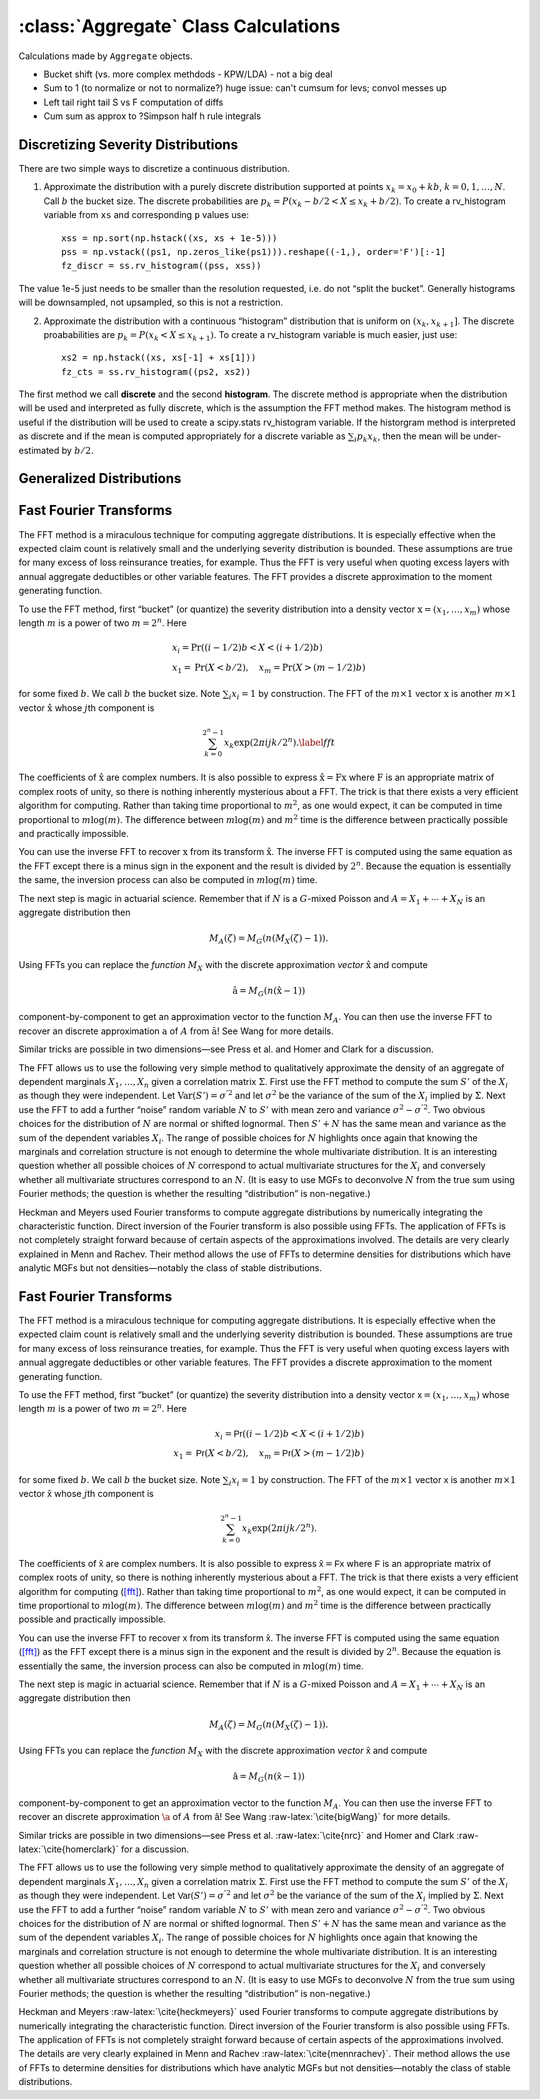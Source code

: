 .. _aggregate_calculations:

:class:`Aggregate` Class Calculations
======================================

Calculations made by ``Aggregate`` objects.


* Bucket shift (vs. more complex methdods - KPW/LDA) - not a big deal
* Sum to 1 (to normalize or not to normalize?) huge issue: can't cumsum for levs; convol messes up
* Left tail right tail S vs F computation of diffs
* Cum sum as approx to ?Simpson half h rule integrals



Discretizing Severity Distributions
-----------------------------------

There are two simple ways to discretize a continuous distribution.

1. Approximate the distribution with a purely discrete distribution
   supported at points :math:`x_k=x_0+kb`, :math:`k=0,1,\dots, N`. Call
   :math:`b` the bucket size. The discrete probabilities are
   :math:`p_k=P(x_k - b/2 < X \le x_k+b/2)`. To create a rv_histogram
   variable from ``xs`` and corresponding ``p`` values use:

   ::

       xss = np.sort(np.hstack((xs, xs + 1e-5)))
       pss = np.vstack((ps1, np.zeros_like(ps1))).reshape((-1,), order='F')[:-1]
       fz_discr = ss.rv_histogram((pss, xss))

The value 1e-5 just needs to be smaller than the resolution requested,
i.e. do not “split the bucket”. Generally histograms will be
downsampled, not upsampled, so this is not a restriction.

2. Approximate the distribution with a continuous “histogram”
   distribution that is uniform on :math:`(x_k, x_{k+1}]`. The discrete
   proababilities are :math:`p_k=P(x_k < X \le x_{k+1})`. To create a
   rv_histogram variable is much easier, just use:

   ::

       xs2 = np.hstack((xs, xs[-1] + xs[1]))
       fz_cts = ss.rv_histogram((ps2, xs2))

The first method we call **discrete** and the second **histogram**. The
discrete method is appropriate when the distribution will be used and
interpreted as fully discrete, which is the assumption the FFT method
makes. The histogram method is useful if the distribution will be used
to create a scipy.stats rv_histogram variable. If the historgram method
is interpreted as discrete and if the mean is computed appropriately for
a discrete variable as :math:`\sum_i p_k x_k`, then the mean will be
under-estimated by :math:`b/2`.

Generalized Distributions
-------------------------

Fast Fourier Transforms
-----------------------

The FFT method is a miraculous technique for computing aggregate
distributions. It is especially effective when the expected claim count
is relatively small and the underlying severity distribution is bounded.
These assumptions are true for many excess of loss reinsurance treaties,
for example. Thus the FFT is very useful when quoting excess layers with
annual aggregate deductibles or other variable features. The FFT
provides a discrete approximation to the moment generating function.

To use the FFT method, first “bucket” (or quantize) the severity
distribution into a density vector :math:`\text{x}=(x_1,\dots,x_{m})`
whose length :math:`m` is a power of two :math:`m=2^n`. Here

.. math::

   \begin{gathered}
   x_i= \text{Pr}((i-1/2)b<X<(i+1/2)b)\\ x_1=\text{Pr}(X<b/2),\quad x_{m}=\text{Pr}(X>(m-1/2)b)\end{gathered}

for some fixed :math:`b`. We call :math:`b` the bucket size. Note
:math:`\sum_i x_i=1` by construction. The FFT of the :math:`m\times 1`
vector :math:`\text{x}` is another :math:`m\times 1` vector
:math:`\hat{\text{x}}` whose :math:`j`\ th component is

.. math::

   \sum_{k=0}^{2^n-1} x_k\exp(2\pi ijk/2^n).\label{fft}

The coefficients of :math:`\hat{\text{x}}` are complex numbers. It is
also possible to express :math:`\hat{\text{x}}=\text{F}\text{x}` where
:math:`\text{F}` is an appropriate matrix of complex roots of unity, so
there is nothing inherently mysterious about a FFT. The trick is that
there exists a very efficient algorithm for computing. Rather than
taking time proportional to :math:`m^2`, as one would expect, it can be
computed in time proportional to :math:`m\log(m)`. The difference
between :math:`m\log(m)` and :math:`m^2` time is the difference between
practically possible and practically impossible.

You can use the inverse FFT to recover :math:`\text{x}` from its
transform :math:`\hat{\text{x}}`. The inverse FFT is computed using the
same equation as the FFT except there is a minus sign in the exponent
and the result is divided by :math:`2^n`. Because the equation is
essentially the same, the inversion process can also be computed in
:math:`m\log(m)` time.

The next step is magic in actuarial science. Remember that if :math:`N`
is a :math:`G`-mixed Poisson and :math:`A=X_1+\cdots+X_N` is an
aggregate distribution then

.. math::

   M_A(\zeta)=M_G(n(M_X(\zeta)-1)).

Using FFTs you can replace the *function* :math:`M_X` with the discrete
approximation *vector* :math:`\hat{\text{x}}` and compute

.. math::

   \hat{\text{a}}=M_G(n(\hat{\text{x}} -1))

component-by-component to get an approximation vector to the function
:math:`M_A`. You can then use the inverse FFT to recover an discrete
approximation :math:`\text{a}` of :math:`A` from :math:`\hat{\text{a}}`!
See Wang for more details.

Similar tricks are possible in two dimensions—see Press et al. and Homer
and Clark for a discussion.

The FFT allows us to use the following very simple method to
qualitatively approximate the density of an aggregate of dependent
marginals :math:`X_1,\dots,X_n` given a correlation matrix
:math:`\Sigma`. First use the FFT method to compute the sum :math:`S'`
of the :math:`X_i` as though they were independent. Let
:math:`\text{Var}(S')=\sigma^{'2}` and let :math:`\sigma^2` be the
variance of the sum of the :math:`X_i` implied by :math:`\Sigma`. Next
use the FFT to add a further “noise” random variable :math:`N` to
:math:`S'` with mean zero and variance :math:`\sigma^2-\sigma^{'2}`. Two
obvious choices for the distribution of :math:`N` are normal or shifted
lognormal. Then :math:`S'+N` has the same mean and variance as the sum
of the dependent variables :math:`X_i`. The range of possible choices
for :math:`N` highlights once again that knowing the marginals and
correlation structure is not enough to determine the whole multivariate
distribution. It is an interesting question whether all possible choices
of :math:`N` correspond to actual multivariate structures for the
:math:`X_i` and conversely whether all multivariate structures
correspond to an :math:`N`. (It is easy to use MGFs to deconvolve
:math:`N` from the true sum using Fourier methods; the question is
whether the resulting “distribution” is non-negative.)

Heckman and Meyers used Fourier transforms to compute aggregate
distributions by numerically integrating the characteristic function.
Direct inversion of the Fourier transform is also possible using FFTs.
The application of FFTs is not completely straight forward because of
certain aspects of the approximations involved. The details are very
clearly explained in Menn and Rachev. Their method allows the use of
FFTs to determine densities for distributions which have analytic MGFs
but not densities—notably the class of stable distributions.

Fast Fourier Transforms
-----------------------

The FFT method is a miraculous technique for computing aggregate
distributions. It is especially effective when the expected claim count
is relatively small and the underlying severity distribution is bounded.
These assumptions are true for many excess of loss reinsurance treaties,
for example. Thus the FFT is very useful when quoting excess layers with
annual aggregate deductibles or other variable features. The FFT
provides a discrete approximation to the moment generating function.

To use the FFT method, first “bucket” (or quantize) the severity
distribution into a density vector :math:`\mathsf{x}=(x_1,\dots,x_{m})` whose
length :math:`m` is a power of two :math:`m=2^n`. Here

.. math::

   x_i=\mathsf{Pr}((i-1/2)b<X<(i+1/2)b)\\ x_1=\mathsf{Pr}(X<b/2),\quad x_{m}=\mathsf{Pr}(X>(m-1/2)b)

for some fixed :math:`b`. We call :math:`b` the bucket size. Note
:math:`\sum_i
x_i=1` by construction. The FFT of the :math:`m\times 1` vector
:math:`\mathsf{x}` is another :math:`m\times 1` vector :math:`\hat{\mathsf{x}}` whose :math:`j`\ th component is

.. math:: \sum_{k=0}^{2^n-1} x_k\exp(2\pi ijk/2^n).

The coefficients of :math:`\hat{\mathsf{x}}` are complex numbers. It is also
possible to express :math:`\hat{\mathsf{x}}=\mathsf{F}\mathsf{x}` where :math:`\mathsf{F}` is an
appropriate matrix of complex roots of unity, so there is nothing
inherently mysterious about a FFT. The trick is that there exists a very
efficient algorithm for computing (`[fft] <#fft>`__). Rather than taking
time proportional to :math:`m^2`, as one would expect, it can be
computed in time proportional to :math:`m\log(m)`. The difference
between :math:`m\log(m)` and :math:`m^2` time is the difference between
practically possible and practically impossible.

You can use the inverse FFT to recover :math:`\mathsf{x}` from its transform
:math:`\hat{\mathsf{x}}`. The inverse FFT is computed using the same equation
(`[fft] <#fft>`__) as the FFT except there is a minus sign in the
exponent and the result is divided by :math:`2^n`. Because the equation
is essentially the same, the inversion process can also be computed in
:math:`m\log(m)` time.

The next step is magic in actuarial science. Remember that if :math:`N`
is a :math:`G`-mixed Poisson and :math:`A=X_1+\cdots+X_N` is an
aggregate distribution then

.. math:: M_A(\zeta)=M_G(n(M_X(\zeta)-1)).

Using FFTs you can replace the *function* :math:`M_X` with the discrete
approximation *vector* :math:`\hat{\mathsf{x}}` and compute

.. math:: \hat{\mathsf{a}}=M_G(n(\hat{\mathsf{x}} -1))

component-by-component to get an approximation vector to the function
:math:`M_A`. You can then use the inverse FFT to recover an discrete
approximation :math:`\a` of :math:`A` from :math:`\hat{\mathsf{a}}`! See Wang
:raw-latex:`\cite{bigWang}` for more details.

Similar tricks are possible in two dimensions—see Press et al.
:raw-latex:`\cite{nrc}` and Homer and Clark
:raw-latex:`\cite{homerclark}` for a discussion.

The FFT allows us to use the following very simple method to
qualitatively approximate the density of an aggregate of dependent
marginals :math:`X_1,\dots,X_n` given a correlation matrix
:math:`\Sigma`. First use the FFT method to compute the sum :math:`S'`
of the :math:`X_i` as though they were independent. Let
:math:`\mathsf{Var}(S')=\sigma^{'2}` and let :math:`\sigma^2` be the variance of
the sum of the :math:`X_i` implied by :math:`\Sigma`. Next use the FFT
to add a further “noise” random variable :math:`N` to :math:`S'` with
mean zero and variance :math:`\sigma^2-\sigma^{'2}`. Two obvious choices
for the distribution of :math:`N` are normal or shifted lognormal. Then
:math:`S'+N` has the same mean and variance as the sum of the dependent
variables :math:`X_i`. The range of possible choices for :math:`N`
highlights once again that knowing the marginals and correlation
structure is not enough to determine the whole multivariate
distribution. It is an interesting question whether all possible choices
of :math:`N` correspond to actual multivariate structures for the
:math:`X_i` and conversely whether all multivariate structures
correspond to an :math:`N`. (It is easy to use MGFs to deconvolve
:math:`N` from the true sum using Fourier methods; the question is
whether the resulting “distribution” is non-negative.)

Heckman and Meyers :raw-latex:`\cite{heckmeyers}` used Fourier
transforms to compute aggregate distributions by numerically integrating
the characteristic function. Direct inversion of the Fourier transform
is also possible using FFTs. The application of FFTs is not completely
straight forward because of certain aspects of the approximations
involved. The details are very clearly explained in Menn and Rachev
:raw-latex:`\cite{mennrachev}`. Their method allows the use of FFTs to
determine densities for distributions which have analytic MGFs but not
densities—notably the class of stable distributions.
